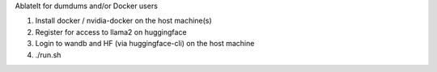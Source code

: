 AblateIt for dumdums and/or Docker users

1. Install docker / nvidia-docker on the host machine(s)
2. Register for access to llama2 on huggingface
3. Login to wandb and HF (via huggingface-cli) on the host machine
4. ./run.sh
